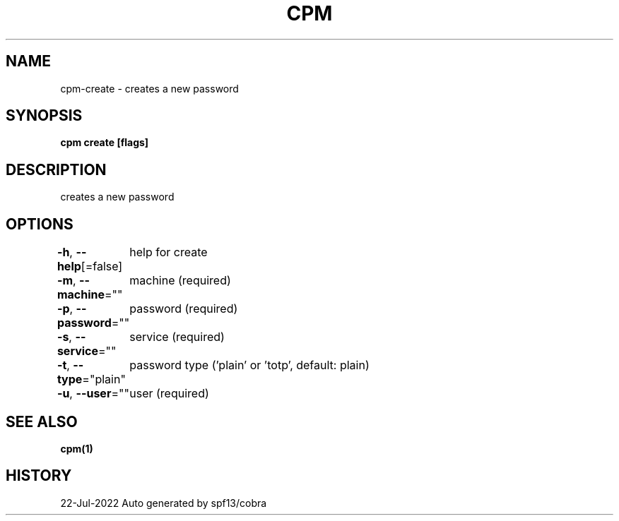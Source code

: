 .nh
.TH "CPM" "1" "Jul 2022" "Auto generated by spf13/cobra" ""

.SH NAME
.PP
cpm-create - creates a new password


.SH SYNOPSIS
.PP
\fBcpm create [flags]\fP


.SH DESCRIPTION
.PP
creates a new password


.SH OPTIONS
.PP
\fB-h\fP, \fB--help\fP[=false]
	help for create

.PP
\fB-m\fP, \fB--machine\fP=""
	machine (required)

.PP
\fB-p\fP, \fB--password\fP=""
	password (required)

.PP
\fB-s\fP, \fB--service\fP=""
	service (required)

.PP
\fB-t\fP, \fB--type\fP="plain"
	password type ('plain' or 'totp', default: plain)

.PP
\fB-u\fP, \fB--user\fP=""
	user (required)


.SH SEE ALSO
.PP
\fBcpm(1)\fP


.SH HISTORY
.PP
22-Jul-2022 Auto generated by spf13/cobra
